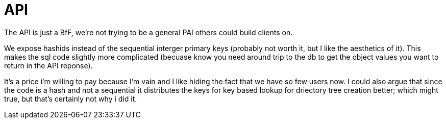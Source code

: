 = API

The API is just a BfF, we're not trying to be a general PAI others could build clients on.

We expose hashids instead of the sequential interger primary keys
(probably not worth it, but I like the aesthetics of it). This makes
the sql code slightly more complicated (becuase know you need  around trip to the db to get the object values you want to return in the API reponse).

It's a price i'm willing to pay because I'm vain and I like hiding the fact that we have so few users now. I could also argue that since the code is a hash and not a sequential it distributes the keys for key based lookup for driectory tree creation better; which might true, but that's certainly not why i did it.
